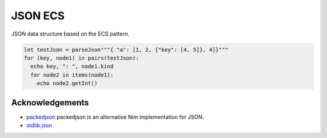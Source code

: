 ==========================================
               JSON ECS
==========================================

JSON data structure based on the ECS pattern.

.. code-block:: nim

  let testJson = parseJson"""{ "a": [1, 2, {"key": [4, 5]}, 4]}"""
  for (key, node1) in pairs(testJson):
    echo key, ": ", node1.kind
    for node2 in items(node1):
      echo node2.getInt()

Acknowledgements
================

- `packedjson <https://github.com/Araq/packedjson>`_ packedjson is an alternative Nim implementation for JSON.
- `stdlib.json <https://nim-lang.github.io/Nim/json.html>`_
